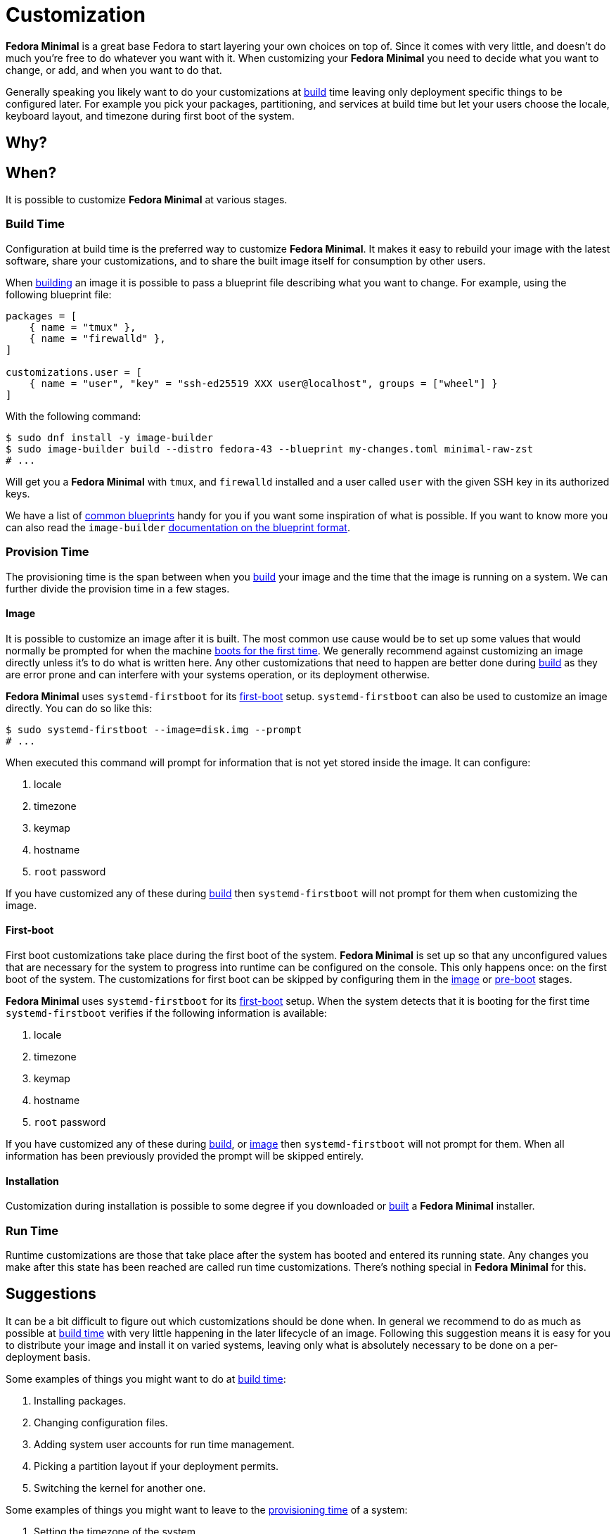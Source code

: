 = Customization

*Fedora Minimal* is a great base Fedora to start layering your own choices on top of. Since it comes with very little, and doesn't do much you're free to do whatever you want with it. When customizing your *Fedora Minimal* you need to decide what you want to change, or add, and when you want to do that.

Generally speaking you likely want to do your customizations at <<Build Time,build>> time leaving only deployment specific things to be configured later. For example you pick your packages, partitioning, and services at build time but let your users choose the locale, keyboard layout, and timezone during first boot of the system.

== Why?

== When?

It is possible to customize *Fedora Minimal* at various stages.

=== Build Time

Configuration at build time is the preferred way to customize *Fedora Minimal*. It makes it easy to rebuild your image with the latest software, share your customizations, and to share the built image itself for consumption by other users.

When xref:user-guide/installation.adoc[building] an image it is possible to pass a blueprint file describing what you want to change. For example, using the following blueprint file:

[source,toml]
----
packages = [
    { name = "tmux" },
    { name = "firewalld" },
]

customizations.user = [
    { name = "user", "key" = "ssh-ed25519 XXX user@localhost", groups = ["wheel"] }
]
----

With the following command:


[source,console]
----
$ sudo dnf install -y image-builder
$ sudo image-builder build --distro fedora-43 --blueprint my-changes.toml minimal-raw-zst
# ...
----

Will get you a *Fedora Minimal* with `tmux`, and `firewalld` installed and a user called `user` with the given SSH key in its authorized keys.

We have a list of xref:user-guide/customization/common.adoc[common blueprints] handy for you if you want some inspiration of what is possible. If you want to know more you can also read the `image-builder` https://osbuild.org/docs/user-guide/blueprint-reference/[documentation on the blueprint format].

=== Provision Time

The provisioning time is the span between when you <<Build Time,build>> your image and the time that the image is running on a system. We can further divide the provision time in a few stages.

==== Image

It is possible to customize an image after it is built. The most common use cause would be to set up some values that would normally be prompted for when the machine <<First-boot,boots for the first time>>. We generally recommend against customizing an image directly unless it's to do what is written here. Any other customizations that need to happen are better done during <<Build Time,build>> as they are error prone and can interfere with your systems operation, or its deployment otherwise.

*Fedora Minimal* uses `systemd-firstboot` for its <<First-boot,first-boot>> setup. `systemd-firstboot` can also be used to customize an image directly. You can do so like this:

[source,console]
----
$ sudo systemd-firstboot --image=disk.img --prompt
# ...
----

When executed this command will prompt for information that is not yet stored inside the image. It can configure:

1. locale
2. timezone
3. keymap
4. hostname
5. `root` password

If you have customized any of these during <<Build Time,build>> then `systemd-firstboot` will not prompt for them when customizing the image.

==== First-boot

First boot customizations take place during the first boot of the system. *Fedora Minimal* is set up so that any unconfigured values that are necessary for the system to progress into runtime can be configured on the console. This only happens once: on the first boot of the system. The customizations for first boot can be skipped by configuring them in the <<Image,image>> or <<Pre-boot,pre-boot>> stages. 

*Fedora Minimal* uses `systemd-firstboot` for its <<First-boot,first-boot>> setup. When the system detects that it is booting for the first time `systemd-firstboot` verifies if the following information is available:

1. locale
2. timezone
3. keymap
4. hostname
5. `root` password

If you have customized any of these during <<Build Time,build>>, or <<Image,image>> then `systemd-firstboot` will not prompt for them. When all information has been previously provided the prompt will be skipped entirely.

==== Installation

Customization during installation is possible to some degree if you downloaded or <<Build Time,built>> a *Fedora Minimal* installer.

=== Run Time

Runtime customizations are those that take place after the system has booted and entered its running state. Any changes you make after this state has been reached are called run time customizations. There's nothing special in *Fedora Minimal* for this.

== Suggestions

It can be a bit difficult to figure out which customizations should be done when. In general we recommend to do as much as possible at <<Build Time,build time>> with very little happening in the later lifecycle of an image. Following this suggestion means it is easy for you to distribute your image and install it on varied systems, leaving only what is absolutely necessary to be done on a per-deployment basis.

Some examples of things you might want to do at <<Build Time,build time>>:

1. Installing packages.
2. Changing configuration files.
3. Adding system user accounts for run time management.
4. Picking a partition layout if your deployment permits.
5. Switching the kernel for another one.

Some examples of things you might want to leave to the <<Provision Time,provisioning time>> of a system:

1. Setting the timezone of the system.
2. Picking a keyboard layout.
3. Growing partitions and filesystems to fill a disk.
4. Setting network configuration.
5. Creating a personal user account.
